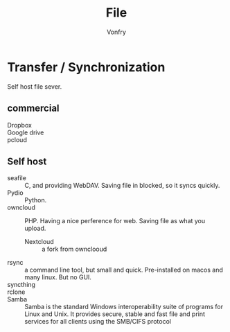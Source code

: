 #+TITLE: File
#+AUTHOR: Vonfry

* Transfer / Synchronization
  Self host file sever.

** commercial
   - Dropbox ::
   - Google drive ::
   - pcloud ::

** Self host
   - seafile :: C, and providing WebDAV. Saving file in blocked, so it syncs quickly.
   - Pydio :: Python.
   - owncloud :: PHP. Having a nice perference for web. Saving file as what you upload.
       - Nextcloud :: a fork from ownclooud
   - rsync :: a command line tool, but small and quick. Pre-installed on macos and many linux. But no GUI.
   - syncthing ::
   - rclone ::
   - Samba :: Samba is the standard Windows interoperability suite of programs for Linux and Unix. It provides secure, stable and fast file and print services for all clients using the SMB/CIFS protocol
